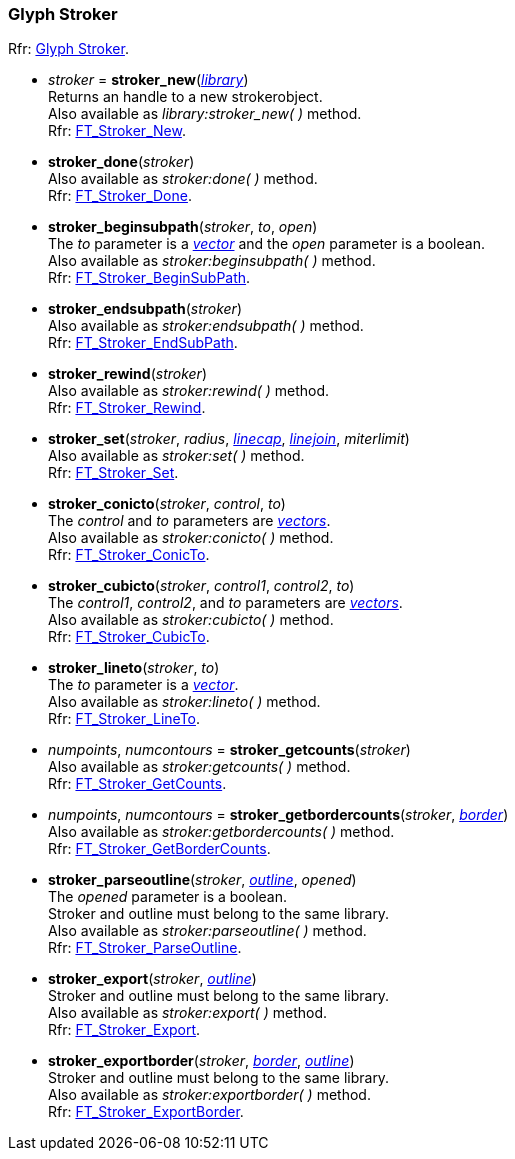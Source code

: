 
=== Glyph Stroker

[small]#Rfr: link:++https://www.freetype.org/freetype2/docs/reference/ft2-glyph_stroker.html#++[Glyph Stroker].#

* _stroker_ = *stroker_new*(<<library, _library_>>) +
[small]#Returns an handle to a new strokerobject. +
Also available as _library:stroker_new(&nbsp;)_ method. +
Rfr: link:++https://www.freetype.org/freetype2/docs/reference/ft2-glyph_stroker.html#FT_Stroker_New++[FT_Stroker_New].#

* *stroker_done*(_stroker_) +
[small]#Also available as _stroker:done(&nbsp;)_ method. +
Rfr: link:++https://www.freetype.org/freetype2/docs/reference/ft2-glyph_stroker.html#FT_Stroker_Done++[FT_Stroker_Done].#

* *stroker_beginsubpath*(_stroker_, _to_, _open_) +
[small]#The _to_ parameter is a <<vector, _vector_>> and the _open_ parameter is a boolean. +
Also available as _stroker:beginsubpath(&nbsp;)_ method. +
Rfr: link:++https://www.freetype.org/freetype2/docs/reference/ft2-glyph_stroker.html#FT_Stroker_BeginSubPath++[FT_Stroker_BeginSubPath].#

* *stroker_endsubpath*(_stroker_) +
[small]#Also available as _stroker:endsubpath(&nbsp;)_ method. +
Rfr: link:++https://www.freetype.org/freetype2/docs/reference/ft2-glyph_stroker.html#FT_Stroker_EndSubPath++[FT_Stroker_EndSubPath].#

* *stroker_rewind*(_stroker_) +
[small]#Also available as _stroker:rewind(&nbsp;)_ method. +
Rfr: link:++https://www.freetype.org/freetype2/docs/reference/ft2-glyph_stroker.html#FT_Stroker_Rewind++[FT_Stroker_Rewind].#

* *stroker_set*(_stroker_, _radius_, <<linecap, _linecap_>>, <<linejoin, _linejoin_>>, _miterlimit_) +
[small]#Also available as _stroker:set(&nbsp;)_ method. +
Rfr: link:++https://www.freetype.org/freetype2/docs/reference/ft2-glyph_stroker.html#FT_Stroker_Set++[FT_Stroker_Set].#

* *stroker_conicto*(_stroker_, _control_, _to_) +
[small]#The _control_ and _to_ parameters are <<vector, _vectors_>>. +
Also available as _stroker:conicto(&nbsp;)_ method. +
Rfr: link:++https://www.freetype.org/freetype2/docs/reference/ft2-glyph_stroker.html#FT_Stroker_ConicTo++[FT_Stroker_ConicTo].#

* *stroker_cubicto*(_stroker_, _control1_, _control2_, _to_) +
[small]#The _control1_, _control2_, and _to_ parameters are <<vector, _vectors_>>. +
Also available as _stroker:cubicto(&nbsp;)_ method. +
Rfr: link:++https://www.freetype.org/freetype2/docs/reference/ft2-glyph_stroker.html#FT_Stroker_CubicTo++[FT_Stroker_CubicTo].#

* *stroker_lineto*(_stroker_, _to_) +
[small]#The _to_ parameter is a <<vector, _vector_>>. +
Also available as _stroker:lineto(&nbsp;)_ method. +
Rfr: link:++https://www.freetype.org/freetype2/docs/reference/ft2-glyph_stroker.html#FT_Stroker_LineTo++[FT_Stroker_LineTo].#

* _numpoints_, _numcontours_ = *stroker_getcounts*(_stroker_) +
[small]#Also available as _stroker:getcounts(&nbsp;)_ method. +
Rfr: link:++https://www.freetype.org/freetype2/docs/reference/ft2-glyph_stroker.html#FT_Stroker_GetCounts++[FT_Stroker_GetCounts].#

* _numpoints_, _numcontours_ = *stroker_getbordercounts*(_stroker_, <<border, _border_>>) +
[small]#Also available as _stroker:getbordercounts(&nbsp;)_ method. +
Rfr: link:++https://www.freetype.org/freetype2/docs/reference/ft2-glyph_stroker.html#FT_Stroker_GetBorderCounts++[FT_Stroker_GetBorderCounts].#

* *stroker_parseoutline*(_stroker_, <<outline, _outline_>>, _opened_) +
[small]#The _opened_ parameter is a boolean. +
Stroker and outline must belong to the same library. +
Also available as _stroker:parseoutline(&nbsp;)_ method. +
Rfr: link:++https://www.freetype.org/freetype2/docs/reference/ft2-glyph_stroker.html#FT_Stroker_ParseOutline++[FT_Stroker_ParseOutline].#

* *stroker_export*(_stroker_, <<outline, _outline_>>) +
[small]#Stroker and outline must belong to the same library. +
Also available as _stroker:export(&nbsp;)_ method. +
Rfr: link:++https://www.freetype.org/freetype2/docs/reference/ft2-glyph_stroker.html#FT_Stroker_Export++[FT_Stroker_Export].#

* *stroker_exportborder*(_stroker_, <<border, _border_>>, <<outline, _outline_>>) +
[small]#Stroker and outline must belong to the same library. +
Also available as _stroker:exportborder(&nbsp;)_ method. +
Rfr: link:++https://www.freetype.org/freetype2/docs/reference/ft2-glyph_stroker.html#FT_Stroker_ExportBorder++[FT_Stroker_ExportBorder].#

